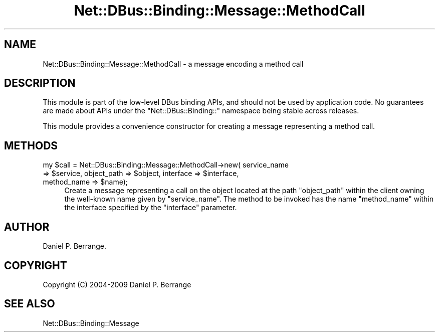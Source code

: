 .\" Automatically generated by Pod::Man 4.14 (Pod::Simple 3.40)
.\"
.\" Standard preamble:
.\" ========================================================================
.de Sp \" Vertical space (when we can't use .PP)
.if t .sp .5v
.if n .sp
..
.de Vb \" Begin verbatim text
.ft CW
.nf
.ne \\$1
..
.de Ve \" End verbatim text
.ft R
.fi
..
.\" Set up some character translations and predefined strings.  \*(-- will
.\" give an unbreakable dash, \*(PI will give pi, \*(L" will give a left
.\" double quote, and \*(R" will give a right double quote.  \*(C+ will
.\" give a nicer C++.  Capital omega is used to do unbreakable dashes and
.\" therefore won't be available.  \*(C` and \*(C' expand to `' in nroff,
.\" nothing in troff, for use with C<>.
.tr \(*W-
.ds C+ C\v'-.1v'\h'-1p'\s-2+\h'-1p'+\s0\v'.1v'\h'-1p'
.ie n \{\
.    ds -- \(*W-
.    ds PI pi
.    if (\n(.H=4u)&(1m=24u) .ds -- \(*W\h'-12u'\(*W\h'-12u'-\" diablo 10 pitch
.    if (\n(.H=4u)&(1m=20u) .ds -- \(*W\h'-12u'\(*W\h'-8u'-\"  diablo 12 pitch
.    ds L" ""
.    ds R" ""
.    ds C` ""
.    ds C' ""
'br\}
.el\{\
.    ds -- \|\(em\|
.    ds PI \(*p
.    ds L" ``
.    ds R" ''
.    ds C`
.    ds C'
'br\}
.\"
.\" Escape single quotes in literal strings from groff's Unicode transform.
.ie \n(.g .ds Aq \(aq
.el       .ds Aq '
.\"
.\" If the F register is >0, we'll generate index entries on stderr for
.\" titles (.TH), headers (.SH), subsections (.SS), items (.Ip), and index
.\" entries marked with X<> in POD.  Of course, you'll have to process the
.\" output yourself in some meaningful fashion.
.\"
.\" Avoid warning from groff about undefined register 'F'.
.de IX
..
.nr rF 0
.if \n(.g .if rF .nr rF 1
.if (\n(rF:(\n(.g==0)) \{\
.    if \nF \{\
.        de IX
.        tm Index:\\$1\t\\n%\t"\\$2"
..
.        if !\nF==2 \{\
.            nr % 0
.            nr F 2
.        \}
.    \}
.\}
.rr rF
.\" ========================================================================
.\"
.IX Title "Net::DBus::Binding::Message::MethodCall 3"
.TH Net::DBus::Binding::Message::MethodCall 3 "2019-02-12" "perl v5.32.0" "User Contributed Perl Documentation"
.\" For nroff, turn off justification.  Always turn off hyphenation; it makes
.\" way too many mistakes in technical documents.
.if n .ad l
.nh
.SH "NAME"
Net::DBus::Binding::Message::MethodCall \- a message encoding a method call
.SH "DESCRIPTION"
.IX Header "DESCRIPTION"
This module is part of the low-level DBus binding APIs, and
should not be used by application code. No guarantees are made
about APIs under the \f(CW\*(C`Net::DBus::Binding::\*(C'\fR namespace being
stable across releases.
.PP
This module provides a convenience constructor for creating
a message representing a method call.
.SH "METHODS"
.IX Header "METHODS"
.ie n .IP "my $call = Net::DBus::Binding::Message::MethodCall\->new( service_name => $service, object_path => $object, interface => $interface, method_name => $name);" 4
.el .IP "my \f(CW$call\fR = Net::DBus::Binding::Message::MethodCall\->new( service_name => \f(CW$service\fR, object_path => \f(CW$object\fR, interface => \f(CW$interface\fR, method_name => \f(CW$name\fR);" 4
.IX Item "my $call = Net::DBus::Binding::Message::MethodCall->new( service_name => $service, object_path => $object, interface => $interface, method_name => $name);"
Create a message representing a call on the object located at
the path \f(CW\*(C`object_path\*(C'\fR within the client owning the well-known
name given by \f(CW\*(C`service_name\*(C'\fR. The method to be invoked has
the name \f(CW\*(C`method_name\*(C'\fR within the interface specified by the
\&\f(CW\*(C`interface\*(C'\fR parameter.
.SH "AUTHOR"
.IX Header "AUTHOR"
Daniel P. Berrange.
.SH "COPYRIGHT"
.IX Header "COPYRIGHT"
Copyright (C) 2004\-2009 Daniel P. Berrange
.SH "SEE ALSO"
.IX Header "SEE ALSO"
Net::DBus::Binding::Message
